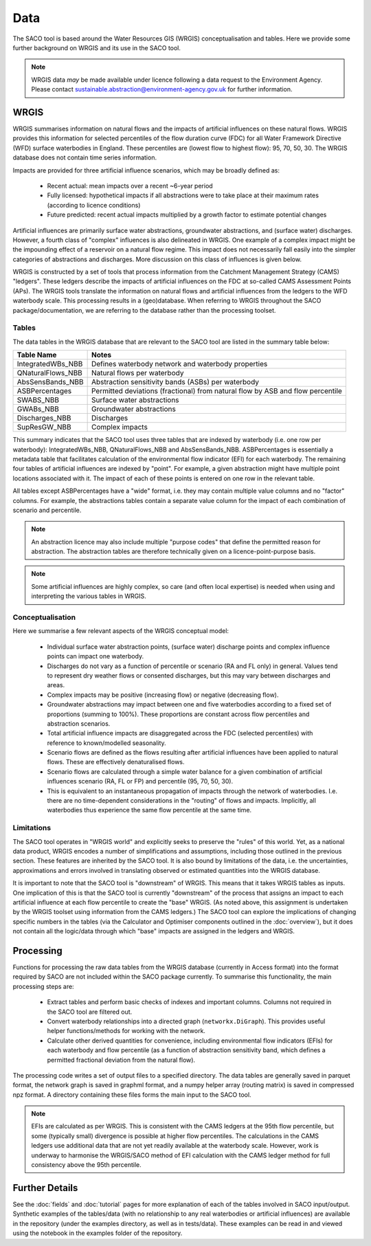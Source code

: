 Data
====

The SACO tool is based around the Water Resources GIS (WRGIS) conceptualisation and
tables. Here we provide some further background on WRGIS and its use in the SACO tool.

.. note::

    WRGIS data *may* be made available under licence following a data request to the
    Environment Agency. Please contact sustainable.abstraction@environment-agency.gov.uk
    for further information.

WRGIS
-----

WRGIS summarises information on natural flows and the impacts of artificial influences
on these natural flows. WRGIS provides this information for selected percentiles of the
flow duration curve (FDC) for all Water Framework Directive (WFD) surface waterbodies
in England. These percentiles are (lowest flow to highest flow): 95, 70, 50, 30.
The WRGIS database does not contain time series information.

Impacts are provided for three artificial influence scenarios, which may be broadly
defined as:

    - Recent actual: mean impacts over a recent ~6-year period
    - Fully licensed: hypothetical impacts if all abstractions were to take place at
      their maximum rates (according to licence conditions)
    - Future predicted: recent actual impacts multiplied by a growth factor to estimate
      potential changes

Artificial influences are primarily surface water abstractions, groundwater
abstractions, and (surface water) discharges. However, a fourth class of "complex"
influences is also delineated in WRGIS. One example of a complex impact might be the
impounding effect of a reservoir on a natural flow regime. This impact does not
necessarily fall easily into the simpler categories of abstractions and discharges.
More discussion on this class of influences is given below.

WRGIS is constructed by a set of tools that process information from the Catchment
Management Strategy (CAMS) "ledgers". These ledgers describe the impacts of artificial
influences on the FDC at so-called CAMS Assessment Points (APs). The WRGIS tools
translate the information on natural flows and artificial influences from the ledgers
to the WFD waterbody scale. This processing results in a (geo)database. When referring
to WRGIS throughout the SACO package/documentation, we are referring to the database
rather than the processing toolset.

Tables
~~~~~~

The data tables in the WRGIS database that are relevant to the SACO tool are listed in
the summary table below:

========================    ==========================================================
Table Name                  Notes
========================    ==========================================================
IntegratedWBs_NBB           Defines waterbody network and waterbody properties
QNaturalFlows_NBB           Natural flows per waterbody
AbsSensBands_NBB            Abstraction sensitivity bands (ASBs) per waterbody
ASBPercentages              Permitted deviations (fractional) from natural flow by ASB
                            and flow percentile
SWABS_NBB                   Surface water abstractions
GWABs_NBB                   Groundwater abstractions
Discharges_NBB              Discharges
SupResGW_NBB                Complex impacts
========================    ==========================================================

This summary indicates that the SACO tool uses three tables that are indexed by
waterbody (i.e. one row per waterbody): IntegratedWBs_NBB, QNaturalFlows_NBB and
AbsSensBands_NBB. ASBPercentages is essentially a metadata table that facilitates
calculation of the environmental flow indicator (EFI) for each waterbody. The remaining
four tables of artificial influences are indexed by "point". For example, a given
abstraction might have multiple point locations associated with it. The impact of each
of these points is entered on one row in the relevant table.

All tables except ASBPercentages have a "wide" format, i.e. they may contain multiple
value columns and no "factor" columns. For example, the abstractions tables contain a
separate value column for the impact of each combination of scenario and percentile.

.. note::

    An abstraction licence may also include multiple "purpose codes" that define the
    permitted reason for abstraction. The abstraction tables are therefore technically
    given on a licence-point-purpose basis.

.. note::

    Some artificial influences are highly complex, so care (and often local expertise)
    is needed when using and interpreting the various tables in WRGIS.

Conceptualisation
~~~~~~~~~~~~~~~~~

Here we summarise a few relevant aspects of the WRGIS conceptual model:

    - Individual surface water abstraction points, (surface water) discharge points
      and complex influence points can impact one waterbody.
    - Discharges do not vary as a function of percentile or scenario (RA and FL only)
      in general. Values tend to represent dry weather flows or consented discharges,
      but this may vary between discharges and areas.
    - Complex impacts may be positive (increasing flow) or negative (decreasing flow).
    - Groundwater abstractions may impact between one and five waterbodies according to
      a fixed set of proportions (summing to 100%). These proportions are constant
      across flow percentiles and abstraction scenarios.
    - Total artificial influence impacts are disaggregated across the FDC (selected
      percentiles) with reference to known/modelled seasonality.
    - Scenario flows are defined as the flows resulting after artificial influences
      have been applied to natural flows. These are effectively denaturalised flows.
    - Scenario flows are calculated through a simple water balance for a given
      combination of artificial influences scenario (RA, FL or FP) and percentile
      (95, 70, 50, 30).
    - This is equivalent to an instantaneous propagation of impacts through the network
      of waterbodies. I.e. there are no time-dependent considerations in the "routing"
      of flows and impacts. Implicitly, all waterbodies thus experience the same flow
      percentile at the same time.

Limitations
~~~~~~~~~~~

The SACO tool operates in "WRGIS world" and explicitly seeks to preserve the "rules" of
this world. Yet, as a national data product, WRGIS encodes a number of simplifications
and assumptions, including those outlined in the previous section. These features are
inherited by the SACO tool. It is also bound by limitations of the data, i.e. the
uncertainties, approximations and errors involved in translating observed or estimated
quantities into the WRGIS database.

It is important to note that the SACO tool is "downstream" of WRGIS. This means that it
takes WRGIS tables as inputs. One implication of this is that the SACO tool is currently
"downstream" of the process that assigns an impact to each artificial influence at each
flow percentile to create the "base" WRGIS. (As noted above, this assignment is
undertaken by the WRGIS toolset using information from the CAMS ledgers.) The SACO tool
can explore the implications of changing specific numbers in the tables (via the
Calculator and Optimiser components outlined in the :doc:`overview`), but it does not
contain all the logic/data through which "base" impacts are assigned in the ledgers and
WRGIS.

Processing
----------

Functions for processing the raw data tables from the WRGIS database (currently in
Access format) into the format required by SACO are not included within the SACO
package currently. To summarise this functionality, the main processing steps are:

    - Extract tables and perform basic checks of indexes and important columns. Columns
      not required in the SACO tool are filtered out.
    - Convert waterbody relationships into a directed graph (``networkx.DiGraph``).
      This provides useful helper functions/methods for working with the network.
    - Calculate other derived quantities for convenience, including environmental flow
      indicators (EFIs) for each waterbody and flow percentile (as a function of
      abstraction sensitivity band, which defines a permitted fractional deviation from
      the natural flow).

The processing code writes a set of output files to a specified directory. The data
tables are generally saved in parquet format, the network graph is saved in graphml
format, and a numpy helper array (routing matrix) is saved in compressed npz format. A
directory containing these files forms the main input to the SACO tool.

.. note::

    EFIs are calculated as per WRGIS. This is consistent with the CAMS ledgers at the
    95th flow percentile, but some (typically small) divergence is possible at higher
    flow percentiles. The calculations in the CAMS ledgers use additional data that are
    not yet readily available at the waterbody scale. However, work is underway to
    harmonise the WRGIS/SACO method of EFI calculation with the CAMS ledger method for
    full consistency above the 95th percentile.

Further Details
---------------

See the :doc:`fields` and :doc:`tutorial` pages for more explanation of each of the
tables involved in SACO input/output. Synthetic examples of the tables/data (with no
relationship to any real waterbodies or artificial influences) are available in the
repository (under the examples directory, as well as in tests/data). These examples can
be read in and viewed using the notebook in the examples folder of the repository.
